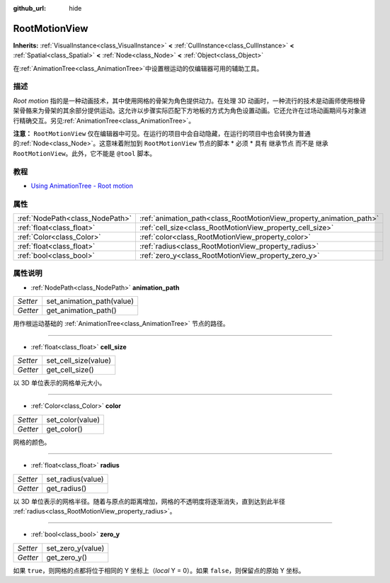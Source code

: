 :github_url: hide

.. Generated automatically by doc/tools/make_rst.py in GaaeExplorer's source tree.
.. DO NOT EDIT THIS FILE, but the RootMotionView.xml source instead.
.. The source is found in doc/classes or modules/<name>/doc_classes.

.. _class_RootMotionView:

RootMotionView
==============

**Inherits:** :ref:`VisualInstance<class_VisualInstance>` **<** :ref:`CullInstance<class_CullInstance>` **<** :ref:`Spatial<class_Spatial>` **<** :ref:`Node<class_Node>` **<** :ref:`Object<class_Object>`

在\ :ref:`AnimationTree<class_AnimationTree>`\ 中设置根运动的仅编辑器可用的辅助工具。

描述
----

*Root motion* 指的是一种动画技术，其中使用网格的骨架为角色提供动力。在处理 3D 动画时，一种流行的技术是动画师使用根骨架骨骼来为骨架的其余部分提供运动。这允许以步骤实际匹配下方地板的方式为角色设置动画。它还允许在过场动画期间与对象进行精确交互。另见\ :ref:`AnimationTree<class_AnimationTree>`\ 。

\ **注意：** ``RootMotionView`` 仅在编辑器中可见。在运行的项目中会自动隐藏，在运行的项目中也会转换为普通的\ :ref:`Node<class_Node>`\ 。这意味着附加到 ``RootMotionView`` 节点的脚本 * 必须 * 具有 ``继承节点`` 而不是 ``继承 RootMotionView``\ 。此外，它不能是 ``@tool`` 脚本。

教程
----

- `Using AnimationTree - Root motion <../tutorials/animation/animation_tree.html#root-motion>`__

属性
----

+---------------------------------+---------------------------------------------------------------------+
| :ref:`NodePath<class_NodePath>` | :ref:`animation_path<class_RootMotionView_property_animation_path>` |
+---------------------------------+---------------------------------------------------------------------+
| :ref:`float<class_float>`       | :ref:`cell_size<class_RootMotionView_property_cell_size>`           |
+---------------------------------+---------------------------------------------------------------------+
| :ref:`Color<class_Color>`       | :ref:`color<class_RootMotionView_property_color>`                   |
+---------------------------------+---------------------------------------------------------------------+
| :ref:`float<class_float>`       | :ref:`radius<class_RootMotionView_property_radius>`                 |
+---------------------------------+---------------------------------------------------------------------+
| :ref:`bool<class_bool>`         | :ref:`zero_y<class_RootMotionView_property_zero_y>`                 |
+---------------------------------+---------------------------------------------------------------------+

属性说明
--------

.. _class_RootMotionView_property_animation_path:

- :ref:`NodePath<class_NodePath>` **animation_path**

+----------+---------------------------+
| *Setter* | set_animation_path(value) |
+----------+---------------------------+
| *Getter* | get_animation_path()      |
+----------+---------------------------+

用作根运动基础的 :ref:`AnimationTree<class_AnimationTree>` 节点的路径。

----

.. _class_RootMotionView_property_cell_size:

- :ref:`float<class_float>` **cell_size**

+----------+----------------------+
| *Setter* | set_cell_size(value) |
+----------+----------------------+
| *Getter* | get_cell_size()      |
+----------+----------------------+

以 3D 单位表示的网格单元大小。

----

.. _class_RootMotionView_property_color:

- :ref:`Color<class_Color>` **color**

+----------+------------------+
| *Setter* | set_color(value) |
+----------+------------------+
| *Getter* | get_color()      |
+----------+------------------+

网格的颜色。

----

.. _class_RootMotionView_property_radius:

- :ref:`float<class_float>` **radius**

+----------+-------------------+
| *Setter* | set_radius(value) |
+----------+-------------------+
| *Getter* | get_radius()      |
+----------+-------------------+

以 3D 单位表示的网格半径。随着与原点的距离增加，网格的不透明度将逐渐消失，直到达到此半径 :ref:`radius<class_RootMotionView_property_radius>`\ 。

----

.. _class_RootMotionView_property_zero_y:

- :ref:`bool<class_bool>` **zero_y**

+----------+-------------------+
| *Setter* | set_zero_y(value) |
+----------+-------------------+
| *Getter* | get_zero_y()      |
+----------+-------------------+

如果 ``true``\ ，则网格的点都将位于相同的 Y 坐标上（\ *local* Y = 0）。如果 ``false``\ ，则保留点的原始 Y 坐标。

.. |virtual| replace:: :abbr:`virtual (This method should typically be overridden by the user to have any effect.)`
.. |const| replace:: :abbr:`const (This method has no side effects. It doesn't modify any of the instance's member variables.)`
.. |vararg| replace:: :abbr:`vararg (This method accepts any number of arguments after the ones described here.)`
